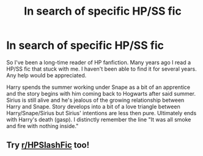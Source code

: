 #+TITLE: In search of specific HP/SS fic

* In search of specific HP/SS fic
:PROPERTIES:
:Author: Somethingducky
:Score: 0
:DateUnix: 1603439681.0
:DateShort: 2020-Oct-23
:FlairText: What's That Fic?
:END:
So I've been a long-time reader of HP fanfiction. Many years ago I read a HP/SS fic that stuck with me. I haven't been able to find it for several years. Any help would be appreciated.

Harry spends the summer working under Snape as a bit of an apprentice and the story begins with him coming back to Hogwarts after said summer. Sirius is still alive and he's jealous of the growing relationship between Harry and Snape. Story develops into a bit of a love triangle between Harry/Snape/Sirius but Sirius' intentions are less then pure. Ultimately ends with Harry's death (gasp). I distinctly remember the line "It was all smoke and fire with nothing inside."


** Try [[/r/HPSlashFic][r/HPSlashFic]] too!
:PROPERTIES:
:Author: sailingg
:Score: 1
:DateUnix: 1603517956.0
:DateShort: 2020-Oct-24
:END:
